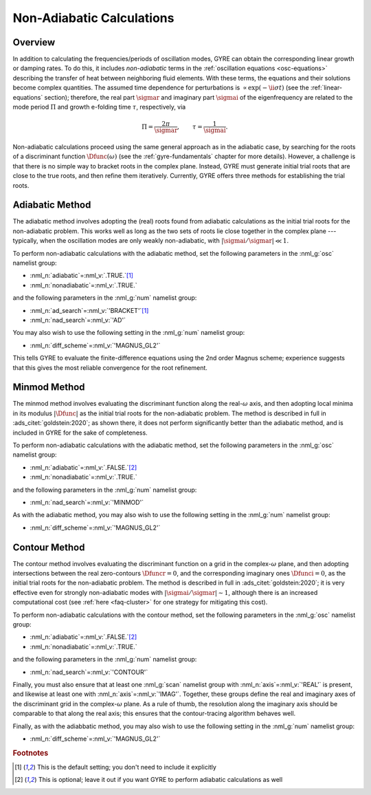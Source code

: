 .. _non-ad-calcs:

**************************
Non-Adiabatic Calculations
**************************

Overview
========

In addition to calculating the frequencies/periods of oscillation
modes, GYRE can obtain the corresponding linear growth or damping
rates. To do this, it includes *non-adiabatic* terms in the
:ref:`oscillation equations <osc-equations>` describing the transfer of heat
between neighboring fluid elements. With these terms, the equations
and their solutions become complex quantities. The assumed time
dependence for perturbations is :math:`\propto \exp (-\ii \sigma t)`
(see the :ref:`linear-equations` section); therefore, the real part
:math:`\sigmar` and imaginary part :math:`\sigmai` of the
eigenfrequency are related to the mode period :math:`\Pi` and growth
e-folding time :math:`\tau`, respectively, via

.. math::

   \Pi = \frac{2\pi}{\sigmar}, \qquad
   \tau = \frac{1}{\sigmai}.

Non-adiabatic calculations proceed using the same general approach as
in the adiabatic case, by searching for the roots of a discriminant
function :math:`\Dfunc(\omega)` (see the :ref:`gyre-fundamentals`
chapter for more details). However, a challenge is that there is no
simple way to bracket roots in the complex plane. Instead, GYRE must
generate initial trial roots that are close to the true roots, and
then refine them iteratively. Currently, GYRE offers three methods for
establishing the trial roots.

Adiabatic Method
================

The adiabatic method involves adopting the (real) roots found from
adiabatic calculations as the initial trial roots for the
non-adiabatic problem. This works well as long as the two sets of
roots lie close together in the complex plane --- typically, when the
oscillation modes are only weakly non-adiabatic, with
:math:`|\sigmai/\sigmar| \ll 1`.

To perform non-adiabatic calculations with the adiabatic method, set
the following parameters in the :nml_g:`osc` namelist group:

* :nml_n:`adiabatic`\ =\ :nml_v:`.TRUE.`\ [#default]_
* :nml_n:`nonadiabatic`\ =\ :nml_v:`.TRUE.`

and the following parameters in the :nml_g:`num` namelist group:

* :nml_n:`ad_search`\ =\ :nml_v:`'BRACKET'`\ [#default]_
* :nml_n:`nad_search`\ =\ :nml_v:`'AD'`

You may also wish to use the following setting in the :nml_g:`num`
namelist group:

* :nml_n:`diff_scheme`\ =\ :nml_v:`'MAGNUS_GL2'`

This tells GYRE to evaluate the finite-difference equations using the
2nd order Magnus scheme; experience suggests that this gives the most
reliable convergence for the root refinement.

Minmod Method
=============

The minmod method involves evaluating the discriminant function along
the real-:math:`\omega` axis, and then adopting local minima in its
modulus :math:`|\Dfunc|` as the initial trial roots for the
non-adiabatic problem. The method is described in full in
:ads_citet:`goldstein:2020`; as shown there, it does not perform
significantly better than the adiabatic method, and is included in
GYRE for the sake of completeness.

To perform non-adiabatic calculations with the adiabatic method, set
the following parameters in the :nml_g:`osc` namelist group:

* :nml_n:`adiabatic`\ =\ :nml_v:`.FALSE.`\ [#optional]_
* :nml_n:`nonadiabatic`\ =\ :nml_v:`.TRUE.`

and the following parameters in the :nml_g:`num` namelist group:

* :nml_n:`nad_search`\ =\ :nml_v:`'MINMOD'`

As with the adiabatic method, you may also wish to use the following
setting in the :nml_g:`num` namelist group:

* :nml_n:`diff_scheme`\ =\ :nml_v:`'MAGNUS_GL2'`

Contour Method
==============

The contour method involves evaluating the discriminant function on a
grid in the complex-:math:`\omega` plane, and then adopting
intersections between the real zero-contours :math:`\Dfuncr=0`, and
the corresponding imaginary ones :math:`\Dfunci=0`, as the initial
trial roots for the non-adiabatic problem. The method is described in
full in :ads_citet:`goldstein:2020`; it is very effective even for
strongly non-adiabatic modes with :math:`|\sigmai/\sigmar| \sim 1`,
although there is an increased computational cost (see :ref:`here <faq-cluster>`
for one strategy for mitigating this cost).

To perform non-adiabatic calculations with the contour method, set
the following parameters in the :nml_g:`osc` namelist group:

* :nml_n:`adiabatic`\ =\ :nml_v:`.FALSE.`\ [#optional]_
* :nml_n:`nonadiabatic`\ =\ :nml_v:`.TRUE.`

and the following parameters in the :nml_g:`num` namelist group:

* :nml_n:`nad_search`\ =\ :nml_v:`'CONTOUR'`

Finally, you must also ensure that at least one :nml_g:`scan` namelist
group with :nml_n:`axis`\ =\ :nml_v:`'REAL'` is present, and likewise
at least one with :nml_n:`axis`\ =\ :nml_v:`'IMAG'`. Together, these
groups define the real and imaginary axes of the discriminant grid in
the complex-:math:`\omega` plane. As a rule of thumb, the resolution
along the imaginary axis should be comparable to that along the real
axis; this ensures that the contour-tracing algorithm behaves well.

Finally, as with the adiabbatic method, you may also wish to use the
following setting in the :nml_g:`num` namelist group:

* :nml_n:`diff_scheme`\ =\ :nml_v:`'MAGNUS_GL2'`

.. rubric:: Footnotes

.. [#default] This is the default setting; you don't need to include it explicitly

.. [#optional] This is optional; leave it out if you want GYRE to perform adiabatic calculations as well
